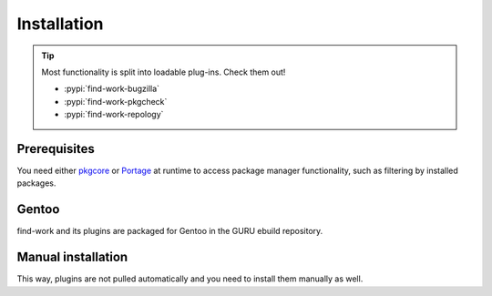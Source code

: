 .. SPDX-FileCopyrightText: 2022-2024 Anna <cyber@sysrq.in>
.. SPDX-License-Identifier: WTFPL
.. No warranty

Installation
============

.. tip::

   Most functionality is split into loadable plug-ins. Check them out!

   * :pypi:`find-work-bugzilla`
   * :pypi:`find-work-pkgcheck`
   * :pypi:`find-work-repology`

Prerequisites
-------------

You need either `pkgcore`_ or `Portage`_ at runtime to access package manager
functionality, such as filtering by installed packages.

.. _pkgcore: https://pkgcore.github.io/pkgcore/
.. _Portage: https://wiki.gentoo.org/wiki/Project:Portage

Gentoo
------

find-work and its plugins are packaged for Gentoo in the GURU ebuild repository.

.. prompt:: bash #

   eselect repository enable guru
   emaint sync -r guru
   emerge dev-util/find-work

Manual installation
-------------------

.. prompt:: bash

   pip install find-work --user

This way, plugins are not pulled automatically and you need to install them
manually as well.
